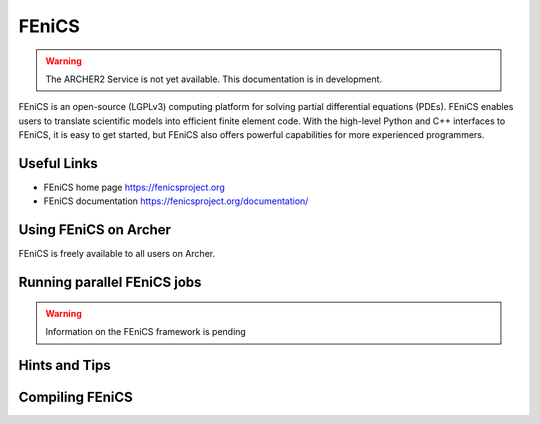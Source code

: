 FEniCS
======

.. warning::

  The ARCHER2 Service is not yet available. This documentation is in
  development.


FEniCS is an open-source (LGPLv3) computing platform for solving partial
differential equations (PDEs). FEniCS enables users to translate scientific
models into efficient finite element code. With the high-level Python and
C++ interfaces to FEniCS, it is easy to get started, but FEniCS also offers
powerful capabilities for more experienced programmers.


Useful Links
------------

* FEniCS home page       https://fenicsproject.org
* FEniCS documentation   https://fenicsproject.org/documentation/

Using FEniCS on Archer
----------------------

FEniCS is freely available to all users on Archer.


Running parallel FEniCS jobs
----------------------------


.. warning::

  Information on the FEniCS framework is pending

Hints and Tips
--------------

Compiling FEniCS
----------------



